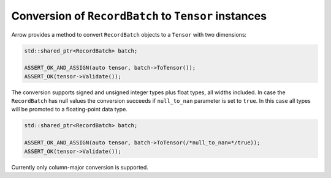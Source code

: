 .. Licensed to the Apache Software Foundation (ASF) under one
.. or more contributor license agreements.  See the NOTICE file
.. distributed with this work for additional information
.. regarding copyright ownership.  The ASF licenses this file
.. to you under the Apache License, Version 2.0 (the
.. "License"); you may not use this file except in compliance
.. with the License.  You may obtain a copy of the License at

..   http://www.apache.org/licenses/LICENSE-2.0

.. Unless required by applicable law or agreed to in writing,
.. software distributed under the License is distributed on an
.. "AS IS" BASIS, WITHOUT WARRANTIES OR CONDITIONS OF ANY
.. KIND, either express or implied.  See the License for the
.. specific language governing permissions and limitations
.. under the License.

.. default-domain:: cpp
.. highlight:: cpp

Conversion of ``RecordBatch`` to ``Tensor`` instances
=====================================================

Arrow provides a method to convert ``RecordBatch`` objects to a ``Tensor``
with two dimensions:

.. code::

   std::shared_ptr<RecordBatch> batch;

   ASSERT_OK_AND_ASSIGN(auto tensor, batch->ToTensor());
   ASSERT_OK(tensor->Validate());

The conversion supports signed and unsigned integer types plus float types,
all widths included. In case the ``RecordBatch`` has null values the conversion
succeeds if ``null_to_nan`` parameter is set to ``true``. In this case all
types will be promoted to a floating-point data type.

.. code::

   std::shared_ptr<RecordBatch> batch;

   ASSERT_OK_AND_ASSIGN(auto tensor, batch->ToTensor(/*null_to_nan=*/true));
   ASSERT_OK(tensor->Validate());

Currently only column-major conversion is supported.
